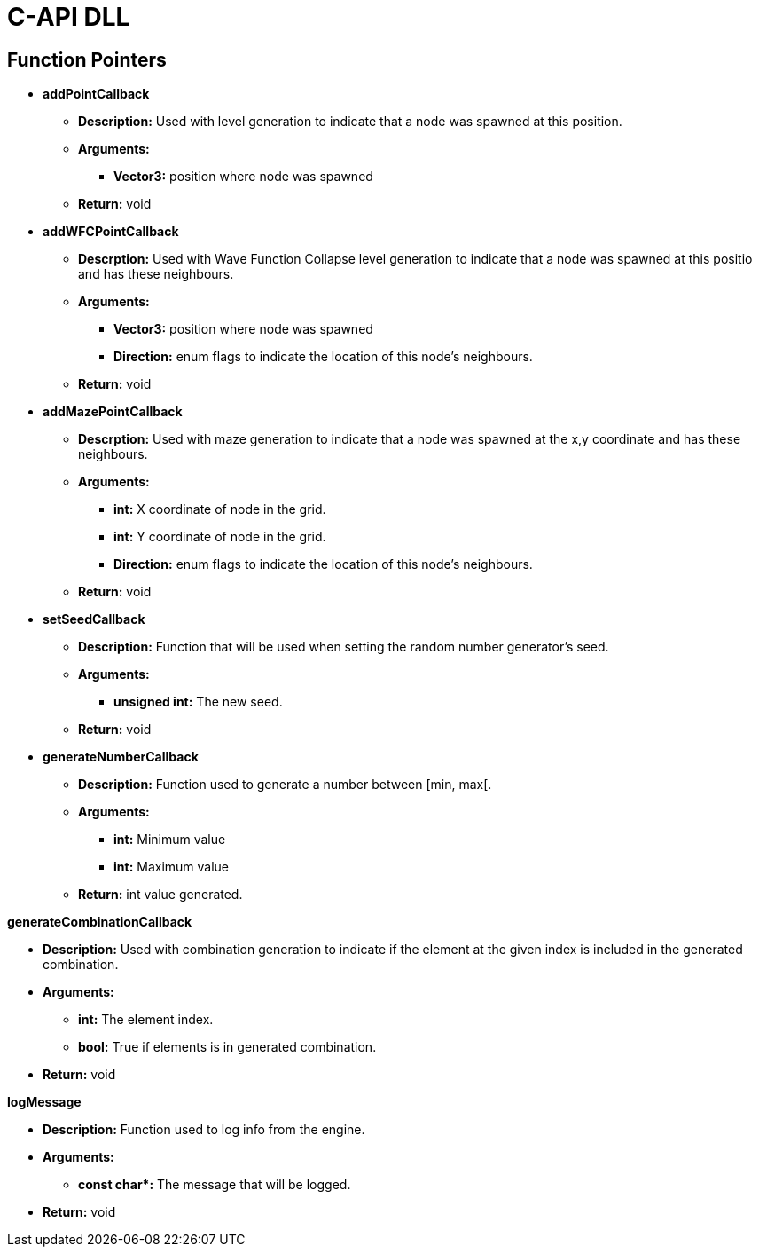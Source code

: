 = C-API DLL

== Function Pointers

* *addPointCallback*

** *Description:* Used with level generation to indicate that a node was spawned at this position.

** *Arguments:*

*** *Vector3:* position where node was spawned

** *Return:* void

* *addWFCPointCallback*

** *Descrption:* Used with Wave Function Collapse level generation to indicate that a node was spawned at this positio and has these neighbours.

** *Arguments:*

*** *Vector3:* position where node was spawned

*** *Direction:* enum flags to indicate the location of this node's neighbours.

** *Return:* void

* *addMazePointCallback*

** *Descrption:* Used with maze generation to indicate that a node was spawned at the x,y coordinate and has these neighbours.

** *Arguments:*

*** *int:* X coordinate of node in the grid.

*** *int:* Y coordinate of node in the grid.

*** *Direction:* enum flags to indicate the location of this node's neighbours.

** *Return:* void

* *setSeedCallback*

** *Description:* Function that will be used when setting the random number generator's seed.

** *Arguments:*

*** *unsigned int:* The new seed.

** *Return:* void

* *generateNumberCallback*

** *Description:* Function used to generate a number between [min, max[.

** *Arguments:*

*** *int:* Minimum value

*** *int:* Maximum value

** *Return:* int value generated.

*generateCombinationCallback*

** *Description:* Used with combination generation to indicate if the element at the given index is included in the generated combination.

** *Arguments:*

*** *int:* The element index.

*** *bool:* True if elements is in generated combination.

** *Return:* void


*logMessage*

** *Description:* Function used to log info from the engine.

** *Arguments:*

*** **const char*:** The message that will be logged.

** *Return:* void
